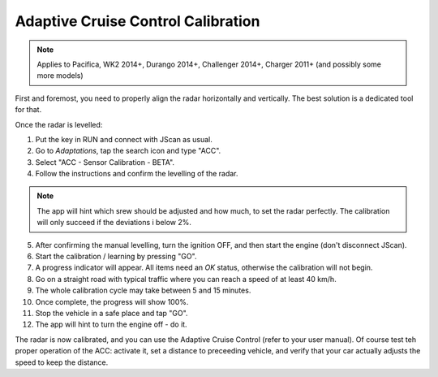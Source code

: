 ###################################
Adaptive Cruise Control Calibration
###################################

.. note:: Applies to Pacifica, WK2 2014+, Durango 2014+, Challenger 2014+, Charger 2011+ (and possibly some more models)


First and foremost, you need to properly align the radar horizontally and vertically. The best solution is a dedicated tool for that.

Once the radar is levelled:

1. Put the key in RUN and connect with JScan as usual.
2. Go to *Adaptations*, tap the search icon and type "ACC".
3. Select "ACC - Sensor Calibration - BETA".
4. Follow the instructions and confirm the levelling of the radar.

.. note:: The app will hint which srew should be adjusted and how much, to set the radar perfectly. The calibration will only succeed if the deviations i below 2%.

5. After confirming the manual levelling, turn the ignition OFF, and then start the engine (don't disconnect JScan).
6. Start the calibration / learning by pressing "GO".
7. A progress indicator will appear. All items need an *OK* status, otherwise the calibration will not begin.
8. Go on a straight road with typical traffic where you can reach a speed of at least 40 km/h.
9. The whole calibration cycle may take between 5 and 15 minutes.
10. Once complete, the progress will show 100%.
11. Stop the vehicle in a safe place and tap "GO".
12. The app will hint to turn the engine off - do it.

The radar is now calibrated, and you can use the Adaptive Cruise Control (refer to your user manual). Of course test teh proper operation of the ACC: activate it, set a distance to preceeding vehicle, and verify that your car actually adjusts the speed to keep the distance.
